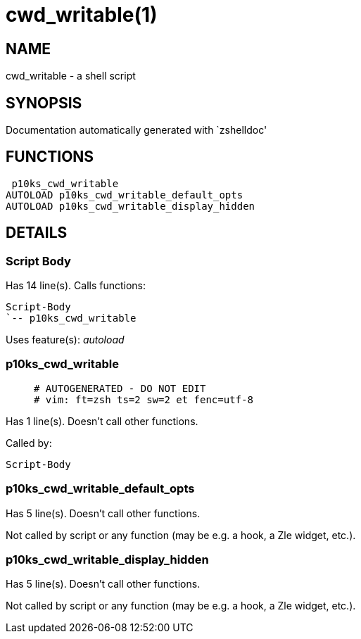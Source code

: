 cwd_writable(1)
===============
:compat-mode!:

NAME
----
cwd_writable - a shell script

SYNOPSIS
--------
Documentation automatically generated with `zshelldoc'

FUNCTIONS
---------

 p10ks_cwd_writable
AUTOLOAD p10ks_cwd_writable_default_opts
AUTOLOAD p10ks_cwd_writable_display_hidden

DETAILS
-------

Script Body
~~~~~~~~~~~

Has 14 line(s). Calls functions:

 Script-Body
 `-- p10ks_cwd_writable

Uses feature(s): _autoload_

p10ks_cwd_writable
~~~~~~~~~~~~~~~~~~

____
 # AUTOGENERATED - DO NOT EDIT
 # vim: ft=zsh ts=2 sw=2 et fenc=utf-8
____

Has 1 line(s). Doesn't call other functions.

Called by:

 Script-Body

p10ks_cwd_writable_default_opts
~~~~~~~~~~~~~~~~~~~~~~~~~~~~~~~

Has 5 line(s). Doesn't call other functions.

Not called by script or any function (may be e.g. a hook, a Zle widget, etc.).

p10ks_cwd_writable_display_hidden
~~~~~~~~~~~~~~~~~~~~~~~~~~~~~~~~~

Has 5 line(s). Doesn't call other functions.

Not called by script or any function (may be e.g. a hook, a Zle widget, etc.).

